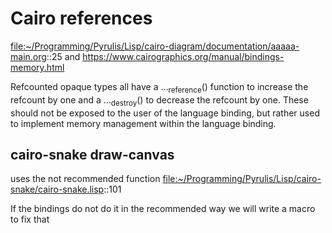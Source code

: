 * Cairo references

  file:~/Programming/Pyrulis/Lisp/cairo-diagram/documentation/aaaaa-main.org::25
  and
  https://www.cairographics.org/manual/bindings-memory.html

  Refcounted opaque types all have a ..._reference() function to increase the
  refcount by one and a ..._destroy() to decrease the refcount by one. These
  should not be exposed to the user of the language binding, but rather used to
  implement memory management within the language binding.

** cairo-snake draw-canvas
   uses the not recommended function
   file:~/Programming/Pyrulis/Lisp/cairo-snake/cairo-snake.lisp::101

   If the bindings do not do it in the recommended way we will write a macro to
   fix that
